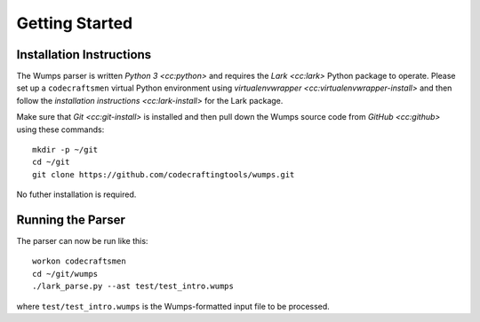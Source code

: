 .. Copyright 2018, 2020, 2021 Jeffrey A. Webb

===============
Getting Started
===============

Installation Instructions
=========================

The Wumps parser is written `Python 3 <cc:python>` and requires the
`Lark <cc:lark>` Python package to operate.  Please set up a
``codecraftsmen`` virtual Python environment using `virtualenvwrapper
<cc:virtualenvwrapper-install>` and then follow the `installation
instructions <cc:lark-install>` for the Lark package.

Make sure that `Git <cc:git-install>` is installed and then pull down
the Wumps source code from `GitHub <cc:github>` using these commands::

  mkdir -p ~/git
  cd ~/git
  git clone https://github.com/codecraftingtools/wumps.git

.. comment
   
  This checkout of the Wumps repository can be installed in the
  ``codecraftsmen`` virtual environment like this::
    
    cd ~/git
    workon codecraftsmen
    pip install -e wumps

No futher installation is required.

Running the Parser
==================

The parser can now be run like this:

::

  workon codecraftsmen
  cd ~/git/wumps
  ./lark_parse.py --ast test/test_intro.wumps

where ``test/test_intro.wumps`` is the Wumps-formatted input file to be processed.

